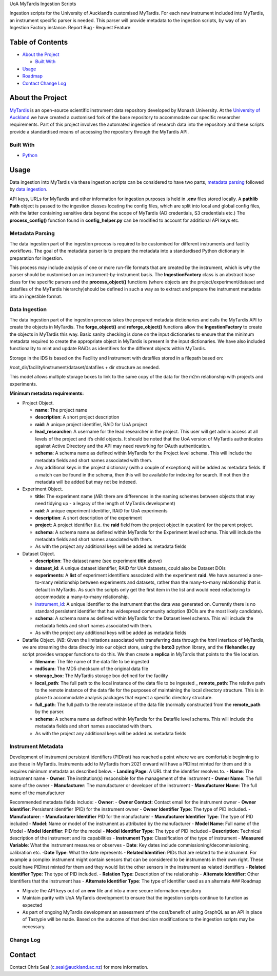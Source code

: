 .. raw:: html

   <!-- PROJECT LOGO -->

.. raw:: html

   <p align="center">

.. raw:: html

   <h3 align="center">

UoA MyTardis Ingestion Scripts

.. raw:: html

   </h3>

.. raw:: html

   <p align="center">

Ingestion scripts for the University of Auckland’s customised MyTardis.
For each new instrument included into MyTardis, an instrument specific
parser is needed. This parser will provide metadata to the ingestion
scripts, by way of an Ingestion Factory instance. Report Bug · Request
Feature

.. raw:: html

   </p>

.. raw:: html

   </p>

.. raw:: html

.. image:: /github/workflow/status/UoA-eResearch/mytardis_ingestion/Test%20and%20Lint%20MyTardis%20Ingestion/develop

.. image:: https://github.com/UoA-eResearch/mytardis_ingestion/actions/workflows/mytardis_ingestion.yml/badge.svg

.. image:: https://codecov.io/gh/UoA-eResearch/mytardis_ingestion/branch/main/graph/badge.svg?token=GEI8FW6T1W
      :target: https://codecov.io/gh/UoA-eResearch/mytardis_ingestion

.. image:: https://img.shields.io/github/last-commit/UoA-eResearch/mytardis_ingestion   :alt: GitHub last commit

.. image:: interrogate_badge.svg

   <!-- TABLE OF CONTENTS -->

Table of Contents
-----------------

-  `About the Project <#about-the-project>`__

   -  `Built With <#built-with>`__

-  `Usage <#usage>`__
-  `Roadmap <#roadmap>`__
-  `Contact <#contact>`__ `Change Log <#change-log>`__

About the Project
-----------------

`MyTardis <https://github.com/mytardis/mytardis>`__ is an open-source
scientific instrument data repository developed by Monash University. At
the `University of Auckland <https://auckland.ac.nz>`__ we have created
a customised fork of the base repository to accommodate our specific
researcher requirements. Part of this project involves the automated
ingestion of research data into the repository and these scripts provide
a standardised means of accessing the repository through the MyTardis
API.

Built With
~~~~~~~~~~

-  `Python <https://www.python.org/>`__

Usage
-----

Data ingestion into MyTardis via these ingestion scripts can be
considered to have two parts, `metadata parsing <#metadata-parsing>`__
followed by `data ingestion <#data-ingestion>`__.

API keys, URLs for MyTardis and other information for ingestion purposes
is held in **.env** files stored locally. A **pathlib** **Path** object
is passed to the ingestion classes locating the config files, which are
split into local and global config files, with the latter containing
sensitive data beyond the scope of MyTardis (AD credentials, S3
credentials etc.) The **process_config()** function found in
**config_helper.py** can be modified to account for additional API keys
etc.

Metadata Parsing
~~~~~~~~~~~~~~~~

The data ingestion part of the ingestion process is required to be
customised for different instruments and facility workflows. The goal of
the metadata parser is to prepare the metadata into a standardised
Python dictionary in preparation for ingestion.

This process may include analysis of one or more run-file formats that
are created by the instrument, which is why the parser should be
customised on an instrument-by-instrument basis. The
**IngestionFactory** class is an abstract base class for the specific
parsers and the **process_object()** functions (where objects are the
project/experiment/dataset and datafiles of the MyTardis
hierarchy)should be defined in such a way as to extract and prepare the
instrument metadata into an ingestible format.

Data Ingestion
~~~~~~~~~~~~~~

The data ingestion part of the ingestion process takes the prepared
metadata dictionaries and calls the MyTardis API to create the objects
in MyTardis. The **forge_object()** and **reforge_object()** functions
allow the **IngestionFactory** to create the objects in MyTardis this
way. Basic sanity checking is done on the input dictionaries to ensure
that the minimum metadata required to create the appropriate object in
MyTardis is present in the input dictionaries. We have also included
functionality to mint and update RAiDs as identifiers for the different
objects within MyTardis.

Storage in the IDS is based on the Facility and Instrument with datafiles
stored in a filepath based on:

/root_dir/facility/instrument/dataset/datafiles + dir structure as needed.

This model allows multiple storage boxes to link to the same copy  of the data
for the m2m relationship with projects and experiments.

**Minimum metadata requirements:**

-  Project Object.

   -  **name**: The project name
   -  **description**: A short project description
   -  **raid**: A unique project identifier, RAiD for UoA project
   -  **lead_researcher**: A username for the lead researcher in the
      project. This user will get admin access at all levels of the
      project and it’s child objects. It should be noted that the UoA
      version of MyTardis authenticates against Active Directory and the
      API may need reworking for OAuth authentication.
   -  **schema**: A schema name as defined within MyTardis for the
      Project level schema. This will include the metadata fields and
      short names associated with them.
   -  Any additional keys in the project dictionary (with a couple of
      exceptions) will be added as metadata fields. If a match can be
      found in the schema, then this will be available for indexing for
      search. If not then the metadata will be added but may not be
      indexed.

-  Experiment Object.

   -  **title**: The experiment name (*NB*: there are differences in the
      naming schemes between objects that may need tidying up - a legacy
      of the length of MyTardis development)
   -  **raid**: A unique experiment identifier, RAiD for UoA experiments
   -  **description**: A short description of the experiment
   -  **project**: A project identifier (i.e. the **raid** field from
      the project object in question) for the parent project.
   -  **schema**: A schema name as defined within MyTardis for the
      Experiment level schema. This will include the metadata fields and
      short names associated with them.
   -  As with the project any additional keys will be added as metadata
      fields

-  Dataset Object.

   -  **description**: The dataset name (see experiment **title** above)
   -  **dataset_id**: A unique dataset identifier, RAiD for UoA
      datasets, could also be Dataset DOIs
   -  **experiments**: A **list** of experiment identifiers associated
      with the experiment **raid**. We have assumed a one-to-many
      relationship between experiments and datasets, rather than the
      many-to-many relationship that is default in MyTardis. As such the
      scripts only get the first item in the list and would need
      refactoring to accommodate a many-to-many relationship.
   -  `instrument_id <#instrument-metadata>`__: A unique identifier to
      the instrument that the data was generated on. Currently there is
      no standard persistent identifier that has widespread community
      adoption (DOIs are the most likely candidate).
   -  **schema**: A schema name as defined within MyTardis for the
      Dataset level schema. This will include the metadata fields and
      short names associated with them.
   -  As with the project any additional keys will be added as metadata
      fields

-  Datafile Object. (*NB*: Given the limitations associated with
   transferring data through the *html* interface of MyTardis, we are
   streaming the data directly into our object store, using the
   **boto3** python library, and the **filehandler.py** script provides
   wrapper functions to do this. We then create a **replica** in
   MyTardis that points to the file location.

   -  **filename**: The file name of the data file to be ingested
   -  **md5sum**: The MD5 checksum of the original data file
   -  **storage_box**: The MyTardis storage box defined for the facility
   -  **local_path**: The full path to the local instance of the data
      file to be ingested \_ **remote_path**: The relative path to the
      remote instance of the data file for the purposes of maintaining
      the local directory structure. This is in place to accommodate
      analysis packages that expect a specific directory structure.
   -  **full_path**: The full path to the remote instance of the data
      file (normally constructed from the **remote_path** by the parser.
   -  **schema**: A schema name as defined within MyTardis for the
      Datafile level schema. This will include the metadata fields and
      short names associated with them.
   -  As with the project any additional keys will be added as metadata
      fields

Instrument Metadata
~~~~~~~~~~~~~~~~~~~

Development of instrument persistent identifiers (PIDInst) has reached a
point where we are comfortable beginning to use these in MyTardis.
Instruments add to MyTardis from 2021 onward will have a PIDInst minted
for them and this requires minimum metadata as described below. -
**Landing Page**: A URL that the identifier resolves to. - **Name**: The
instrument name - **Owner**: The institution(s) responsible for the
management of the instrument - **Owner Name**: The full name of the
owner - **Manufacturer**: The manufacturer or developer of the
instrument - **Manufacturer Name**: The full name of the manufacturer

Recommended metadata fields include: - **Owner**: - **Owner Contact**:
Contact email for the instrument owner - **Owner Identifier**:
Persistent identifier (PID) for the instrument owner - **Owner
Identifier Type**: The type of PID included. - **Manufacturer**: -
**Manufacturer Identifier** PID for the manufacturer - **Manufacturer
Identifier Type**: The type of PID included - **Model**: Name or model
of the instrument as attributed by the manufacturer - **Model Name**:
Full name of the Model - **Model Identifier**: PID for the model -
**Model Identifier Type**: The type of PID included - **Description**:
Technical description of the instrument and its capabilities -
**Instrument Type**: Classification of the type of instrument -
**Measured Variable**: What the instrument measures or observes -
**Date**: Key dates include commissioning/decommissioning, calibration
etc. -**Date Type**: What the date represents - **Related Identifier**:
PIDs that are related to the instrument. For example a complex
instrument might contain sensors that can be considered to be
instruments in their own right. These could have PIDInst minted for them
and they would list the other sensors in the instrument as related
identifiers - **Related Identifier Type**: The type of PID included. -
**Relation Type**: Description of the relationship - **Alternate
Identifier**: Other Identifiers that the instrument has - **Alternate
Identifier Type**: The type of identifier used as an alternate ###
Roadmap

-  Migrate the API keys out of an **env** file and into a more secure
   information repository
-  Maintain parity with UoA MyTardis development to ensure that the
   ingestion scripts continue to function as expected
-  As part of ongoing MyTardis development an assessment of the
   cost/benefit of using GraphQL as an API in place of Tastypie will be
   made. Based on the outcome of that decision modifications to the
   ingestion scripts may be necessary.

Change Log
~~~~~~~~~~



Contact
-------

Contact Chris Seal (c.seal@auckland.ac.nz) for more information.
